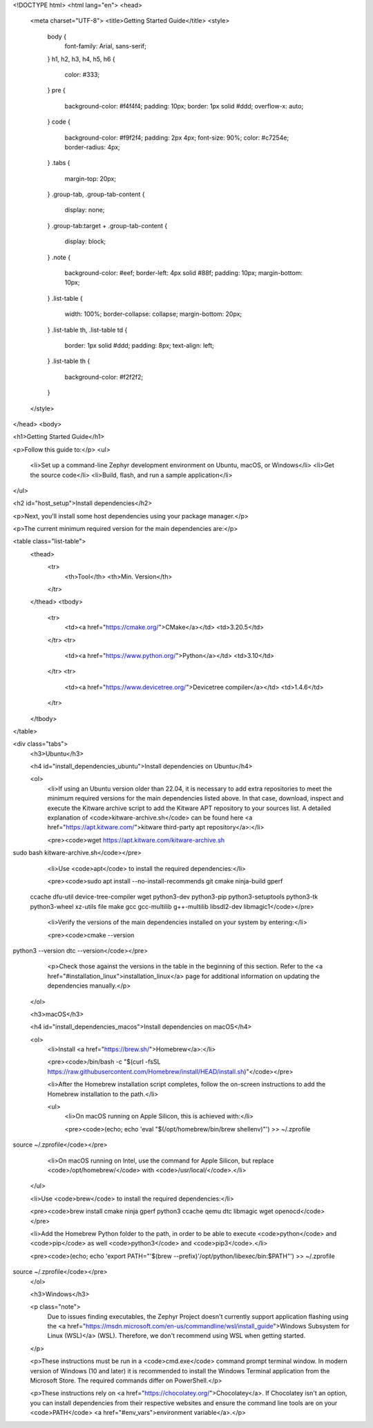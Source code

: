 <!DOCTYPE html>
<html lang="en">
<head>
    <meta charset="UTF-8">
    <title>Getting Started Guide</title>
    <style>
        body {
            font-family: Arial, sans-serif;
        }
        h1, h2, h3, h4, h5, h6 {
            color: #333;
        }
        pre {
            background-color: #f4f4f4;
            padding: 10px;
            border: 1px solid #ddd;
            overflow-x: auto;
        }
        code {
            background-color: #f9f2f4;
            padding: 2px 4px;
            font-size: 90%;
            color: #c7254e;
            border-radius: 4px;
        }
        .tabs {
            margin-top: 20px;
        }
        .group-tab, .group-tab-content {
            display: none;
        }
        .group-tab:target + .group-tab-content {
            display: block;
        }
        .note {
            background-color: #eef;
            border-left: 4px solid #88f;
            padding: 10px;
            margin-bottom: 10px;
        }
        .list-table {
            width: 100%;
            border-collapse: collapse;
            margin-bottom: 20px;
        }
        .list-table th, .list-table td {
            border: 1px solid #ddd;
            padding: 8px;
            text-align: left;
        }
        .list-table th {
            background-color: #f2f2f2;
        }
    </style>
</head>
<body>

<h1>Getting Started Guide</h1>

<p>Follow this guide to:</p>
<ul>
    <li>Set up a command-line Zephyr development environment on Ubuntu, macOS, or Windows</li>
    <li>Get the source code</li>
    <li>Build, flash, and run a sample application</li>
</ul>

<h2 id="host_setup">Install dependencies</h2>

<p>Next, you'll install some host dependencies using your package manager.</p>

<p>The current minimum required version for the main dependencies are:</p>

<table class="list-table">
    <thead>
        <tr>
            <th>Tool</th>
            <th>Min. Version</th>
        </tr>
    </thead>
    <tbody>
        <tr>
            <td><a href="https://cmake.org/">CMake</a></td>
            <td>3.20.5</td>
        </tr>
        <tr>
            <td><a href="https://www.python.org/">Python</a></td>
            <td>3.10</td>
        </tr>
        <tr>
            <td><a href="https://www.devicetree.org/">Devicetree compiler</a></td>
            <td>1.4.6</td>
        </tr>
    </tbody>
</table>

<div class="tabs">
    <h3>Ubuntu</h3>

    <h4 id="install_dependencies_ubuntu">Install dependencies on Ubuntu</h4>

    <ol>
        <li>If using an Ubuntu version older than 22.04, it is necessary to add extra repositories to meet the minimum required versions for the main dependencies listed above. In that case, download, inspect and execute the Kitware archive script to add the Kitware APT repository to your sources list. A detailed explanation of <code>kitware-archive.sh</code> can be found here <a href="https://apt.kitware.com/">kitware third-party apt repository</a>:</li>

        <pre><code>wget https://apt.kitware.com/kitware-archive.sh
sudo bash kitware-archive.sh</code></pre>

        <li>Use <code>apt</code> to install the required dependencies:</li>

        <pre><code>sudo apt install --no-install-recommends git cmake ninja-build gperf \
  ccache dfu-util device-tree-compiler wget \
  python3-dev python3-pip python3-setuptools python3-tk python3-wheel xz-utils file \
  make gcc gcc-multilib g++-multilib libsdl2-dev libmagic1</code></pre>

        <li>Verify the versions of the main dependencies installed on your system by entering:</li>

        <pre><code>cmake --version
python3 --version
dtc --version</code></pre>

        <p>Check those against the versions in the table in the beginning of this section. Refer to the <a href="#installation_linux">installation_linux</a> page for additional information on updating the dependencies manually.</p>
    </ol>

    <h3>macOS</h3>

    <h4 id="install_dependencies_macos">Install dependencies on macOS</h4>

    <ol>
        <li>Install <a href="https://brew.sh/">Homebrew</a>:</li>

        <pre><code>/bin/bash -c "$(curl -fsSL https://raw.githubusercontent.com/Homebrew/install/HEAD/install.sh)"</code></pre>

        <li>After the Homebrew installation script completes, follow the on-screen instructions to add the Homebrew installation to the path.</li>

        <ul>
            <li>On macOS running on Apple Silicon, this is achieved with:</li>

            <pre><code>(echo; echo 'eval "$(/opt/homebrew/bin/brew shellenv)"') >> ~/.zprofile
source ~/.zprofile</code></pre>

            <li>On macOS running on Intel, use the command for Apple Silicon, but replace <code>/opt/homebrew/</code> with <code>/usr/local/</code>.</li>
        </ul>

        <li>Use <code>brew</code> to install the required dependencies:</li>

        <pre><code>brew install cmake ninja gperf python3 ccache qemu dtc libmagic wget openocd</code></pre>

        <li>Add the Homebrew Python folder to the path, in order to be able to execute <code>python</code> and <code>pip</code> as well <code>python3</code> and <code>pip3</code>.</li>

        <pre><code>(echo; echo 'export PATH="'$(brew --prefix)'/opt/python/libexec/bin:$PATH"') >> ~/.zprofile
source ~/.zprofile</code></pre>
    </ol>

    <h3>Windows</h3>

    <p class="note">
        Due to issues finding executables, the Zephyr Project doesn't currently support application flashing using the <a href="https://msdn.microsoft.com/en-us/commandline/wsl/install_guide">Windows Subsystem for Linux (WSL)</a> (WSL).
        Therefore, we don't recommend using WSL when getting started.
    </p>

    <p>These instructions must be run in a <code>cmd.exe</code> command prompt terminal window. In modern version of Windows (10 and later) it is recommended to install the Windows Terminal application from the Microsoft Store. The required commands differ on PowerShell.</p>

    <p>These instructions rely on <a href="https://chocolatey.org/">Chocolatey</a>. If Chocolatey isn't an option, you can install dependencies from their respective websites and ensure the command line tools are on your <code>PATH</code> <a href="#env_vars">environment variable</a>.</p>
